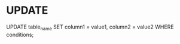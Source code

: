 #+STARTUP: showall indent

* UPDATE

UPDATE table_name SET column1 = value1, column2 = value2 WHERE conditions;
